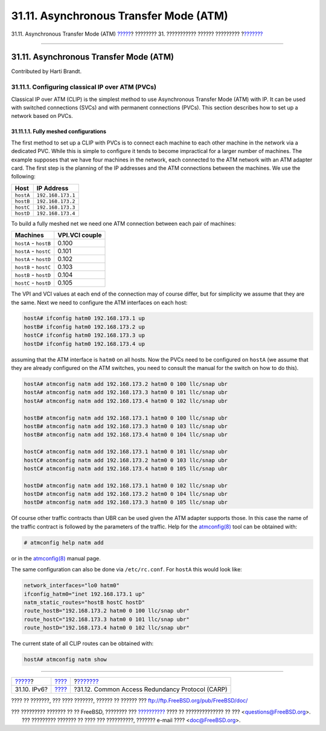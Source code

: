 =======================================
31.11. Asynchronous Transfer Mode (ATM)
=======================================

.. raw:: html

   <div class="navheader">

31.11. Asynchronous Transfer Mode (ATM)
`????? <network-ipv6.html>`__?
???????? 31. ??????????? ?????? ?????????
?\ `??????? <carp.html>`__

--------------

.. raw:: html

   </div>

.. raw:: html

   <div class="sect1">

.. raw:: html

   <div class="titlepage" xmlns="">

.. raw:: html

   <div>

.. raw:: html

   <div>

31.11. Asynchronous Transfer Mode (ATM)
---------------------------------------

.. raw:: html

   </div>

.. raw:: html

   <div>

Contributed by Harti Brandt.

.. raw:: html

   </div>

.. raw:: html

   </div>

.. raw:: html

   </div>

.. raw:: html

   <div class="sect2">

.. raw:: html

   <div class="titlepage" xmlns="">

.. raw:: html

   <div>

.. raw:: html

   <div>

31.11.1. Configuring classical IP over ATM (PVCs)
~~~~~~~~~~~~~~~~~~~~~~~~~~~~~~~~~~~~~~~~~~~~~~~~~

.. raw:: html

   </div>

.. raw:: html

   </div>

.. raw:: html

   </div>

Classical IP over ATM (CLIP) is the simplest method to use Asynchronous
Transfer Mode (ATM) with IP. It can be used with switched connections
(SVCs) and with permanent connections (PVCs). This section describes how
to set up a network based on PVCs.

.. raw:: html

   <div class="sect3">

.. raw:: html

   <div class="titlepage" xmlns="">

.. raw:: html

   <div>

.. raw:: html

   <div>

31.11.1.1. Fully meshed configurations
^^^^^^^^^^^^^^^^^^^^^^^^^^^^^^^^^^^^^^

.. raw:: html

   </div>

.. raw:: html

   </div>

.. raw:: html

   </div>

The first method to set up a CLIP with PVCs is to connect each machine
to each other machine in the network via a dedicated PVC. While this is
simple to configure it tends to become impractical for a larger number
of machines. The example supposes that we have four machines in the
network, each connected to the ATM network with an ATM adapter card. The
first step is the planning of the IP addresses and the ATM connections
between the machines. We use the following:

.. raw:: html

   <div class="informaltable">

+-------------+---------------------+
| Host        | IP Address          |
+=============+=====================+
| ``hostA``   | ``192.168.173.1``   |
+-------------+---------------------+
| ``hostB``   | ``192.168.173.2``   |
+-------------+---------------------+
| ``hostC``   | ``192.168.173.3``   |
+-------------+---------------------+
| ``hostD``   | ``192.168.173.4``   |
+-------------+---------------------+

.. raw:: html

   </div>

To build a fully meshed net we need one ATM connection between each pair
of machines:

.. raw:: html

   <div class="informaltable">

+-------------------------+------------------+
| Machines                | VPI.VCI couple   |
+=========================+==================+
| ``hostA`` - ``hostB``   | 0.100            |
+-------------------------+------------------+
| ``hostA`` - ``hostC``   | 0.101            |
+-------------------------+------------------+
| ``hostA`` - ``hostD``   | 0.102            |
+-------------------------+------------------+
| ``hostB`` - ``hostC``   | 0.103            |
+-------------------------+------------------+
| ``hostB`` - ``hostD``   | 0.104            |
+-------------------------+------------------+
| ``hostC`` - ``hostD``   | 0.105            |
+-------------------------+------------------+

.. raw:: html

   </div>

The VPI and VCI values at each end of the connection may of course
differ, but for simplicity we assume that they are the same. Next we
need to configure the ATM interfaces on each host:

.. code:: screen

    hostA# ifconfig hatm0 192.168.173.1 up
    hostB# ifconfig hatm0 192.168.173.2 up
    hostC# ifconfig hatm0 192.168.173.3 up
    hostD# ifconfig hatm0 192.168.173.4 up

assuming that the ATM interface is ``hatm0`` on all hosts. Now the PVCs
need to be configured on ``hostA`` (we assume that they are already
configured on the ATM switches, you need to consult the manual for the
switch on how to do this).

.. code:: screen

    hostA# atmconfig natm add 192.168.173.2 hatm0 0 100 llc/snap ubr
    hostA# atmconfig natm add 192.168.173.3 hatm0 0 101 llc/snap ubr
    hostA# atmconfig natm add 192.168.173.4 hatm0 0 102 llc/snap ubr

    hostB# atmconfig natm add 192.168.173.1 hatm0 0 100 llc/snap ubr
    hostB# atmconfig natm add 192.168.173.3 hatm0 0 103 llc/snap ubr
    hostB# atmconfig natm add 192.168.173.4 hatm0 0 104 llc/snap ubr

    hostC# atmconfig natm add 192.168.173.1 hatm0 0 101 llc/snap ubr
    hostC# atmconfig natm add 192.168.173.2 hatm0 0 103 llc/snap ubr
    hostC# atmconfig natm add 192.168.173.4 hatm0 0 105 llc/snap ubr

    hostD# atmconfig natm add 192.168.173.1 hatm0 0 102 llc/snap ubr
    hostD# atmconfig natm add 192.168.173.2 hatm0 0 104 llc/snap ubr
    hostD# atmconfig natm add 192.168.173.3 hatm0 0 105 llc/snap ubr

Of course other traffic contracts than UBR can be used given the ATM
adapter supports those. In this case the name of the traffic contract is
followed by the parameters of the traffic. Help for the
`atmconfig(8) <http://www.FreeBSD.org/cgi/man.cgi?query=atmconfig&sektion=8>`__
tool can be obtained with:

.. code:: screen

    # atmconfig help natm add

or in the
`atmconfig(8) <http://www.FreeBSD.org/cgi/man.cgi?query=atmconfig&sektion=8>`__
manual page.

The same configuration can also be done via ``/etc/rc.conf``. For
``hostA`` this would look like:

.. code:: programlisting

    network_interfaces="lo0 hatm0"
    ifconfig_hatm0="inet 192.168.173.1 up"
    natm_static_routes="hostB hostC hostD"
    route_hostB="192.168.173.2 hatm0 0 100 llc/snap ubr"
    route_hostC="192.168.173.3 hatm0 0 101 llc/snap ubr"
    route_hostD="192.168.173.4 hatm0 0 102 llc/snap ubr"

The current state of all CLIP routes can be obtained with:

.. code:: screen

    hostA# atmconfig natm show

.. raw:: html

   </div>

.. raw:: html

   </div>

.. raw:: html

   </div>

.. raw:: html

   <div class="navfooter">

--------------

+----------------------------------+---------------------------------------+----------------------------------------------------+
| `????? <network-ipv6.html>`__?   | `???? <advanced-networking.html>`__   | ?\ `??????? <carp.html>`__                         |
+----------------------------------+---------------------------------------+----------------------------------------------------+
| 31.10. IPv6?                     | `???? <index.html>`__                 | ?31.12. Common Access Redundancy Protocol (CARP)   |
+----------------------------------+---------------------------------------+----------------------------------------------------+

.. raw:: html

   </div>

???? ?? ???????, ??? ???? ???????, ?????? ?? ?????? ???
ftp://ftp.FreeBSD.org/pub/FreeBSD/doc/

| ??? ????????? ??????? ?? ?? FreeBSD, ???????? ???
  `?????????? <http://www.FreeBSD.org/docs.html>`__ ???? ??
  ?????????????? ?? ??? <questions@FreeBSD.org\ >.
|  ??? ????????? ??????? ?? ???? ??? ??????????, ??????? e-mail ????
  <doc@FreeBSD.org\ >.
